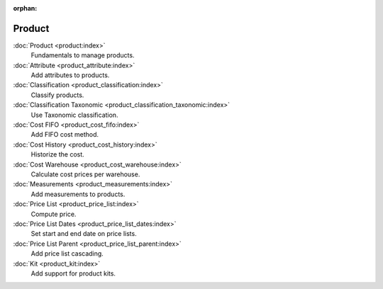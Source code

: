 :orphan:

.. _index-product:

Product
=======

:doc:`Product <product:index>`
   Fundamentals to manage products.

:doc:`Attribute <product_attribute:index>`
   Add attributes to products.

:doc:`Classification <product_classification:index>`
   Classify products.

:doc:`Classification Taxonomic <product_classification_taxonomic:index>`
   Use Taxonomic classification.

:doc:`Cost FIFO <product_cost_fifo:index>`
   Add FIFO cost method.

:doc:`Cost History <product_cost_history:index>`
   Historize the cost.

:doc:`Cost Warehouse <product_cost_warehouse:index>`
   Calculate cost prices per warehouse.

:doc:`Measurements <product_measurements:index>`
   Add measurements to products.

:doc:`Price List <product_price_list:index>`
   Compute price.

:doc:`Price List Dates <product_price_list_dates:index>`
   Set start and end date on price lists.

:doc:`Price List Parent <product_price_list_parent:index>`
   Add price list cascading.

:doc:`Kit <product_kit:index>`
   Add support for product kits.
